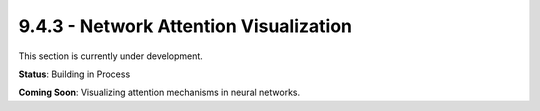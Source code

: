 9.4.3 - Network Attention Visualization
===============================

This section is currently under development.

**Status**: Building in Process

**Coming Soon**: Visualizing attention mechanisms in neural networks.
